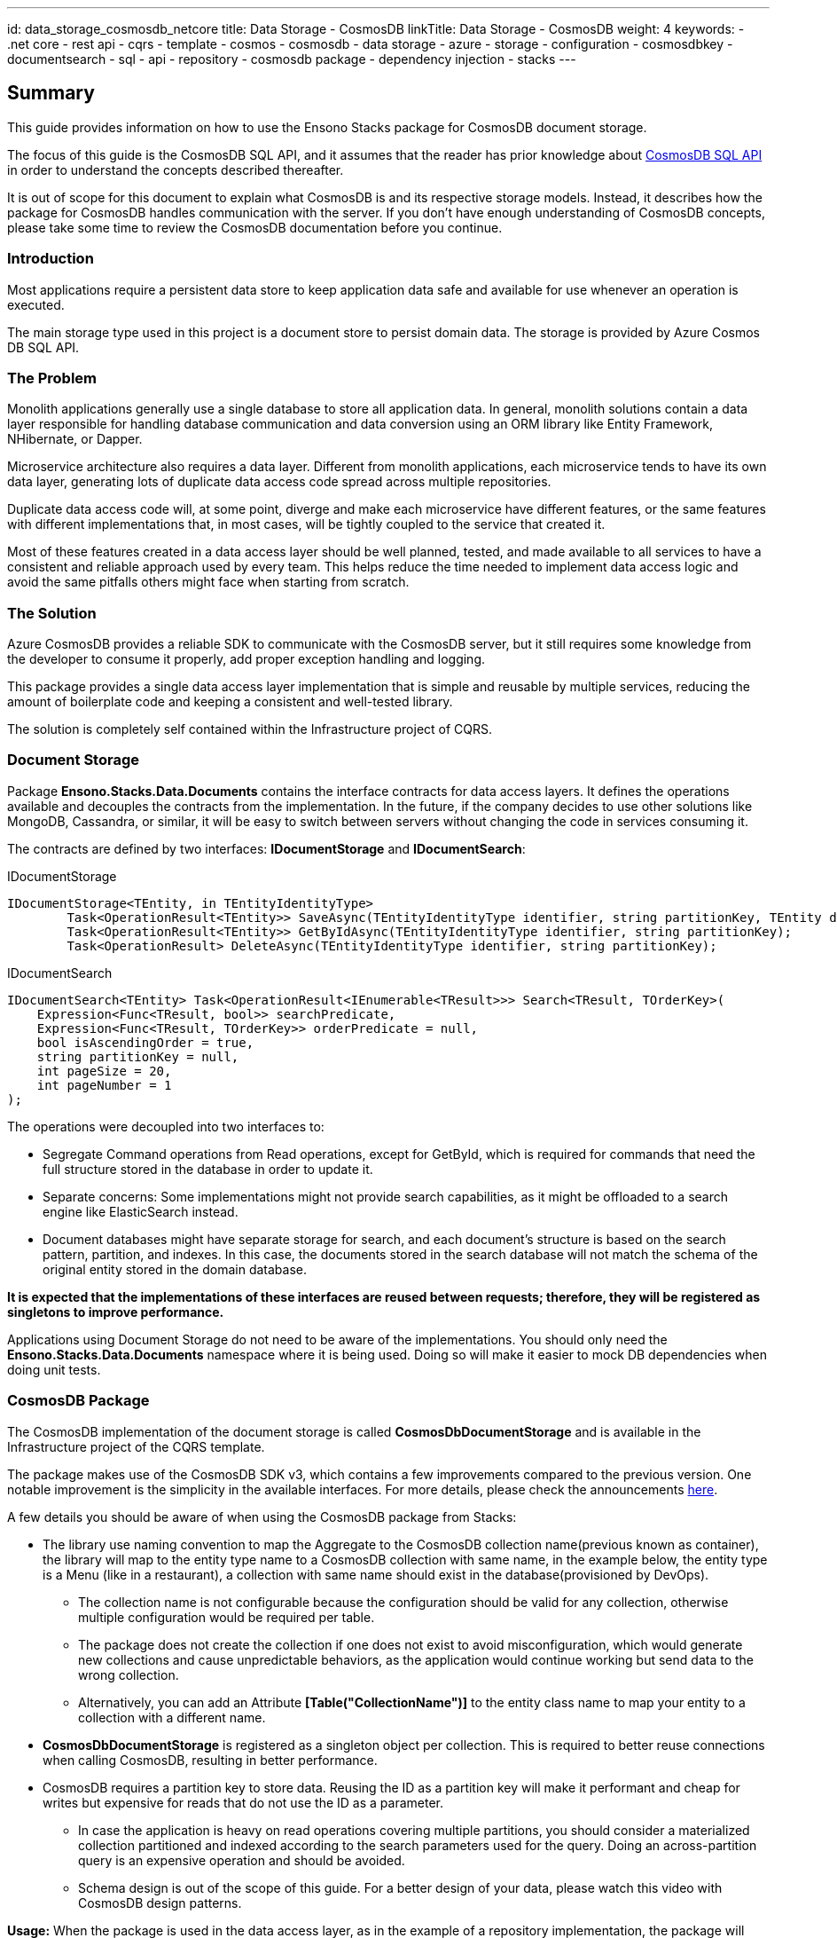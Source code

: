 ---
id: data_storage_cosmosdb_netcore
title: Data Storage - CosmosDB
linkTitle: Data Storage - CosmosDB
weight: 4
keywords:
  - .net core
  - rest api
  - cqrs
  - template 
  - cosmos 
  - cosmosdb 
  - data storage 
  - azure 
  - storage 
  - configuration 
  - cosmosdbkey
  - documentsearch
  - sql
  - api
  - repository
  - cosmosdb package
  - dependency injection
  - stacks
---

== Summary

This guide provides information on how to use the Ensono Stacks package for CosmosDB document storage.

The focus of this guide is the CosmosDB SQL API, and it assumes that the reader has prior knowledge about link:https://docs.microsoft.com/en-us/azure/cosmos-db/sql-query-getting-started[CosmosDB SQL API] in order to understand the concepts described thereafter.

It is out of scope for this document to explain what CosmosDB is and its respective storage models. Instead, it describes how the package for CosmosDB handles communication with the server. If you don't have enough understanding of CosmosDB concepts, please take some time to review the CosmosDB documentation before you continue.

=== Introduction

Most applications require a persistent data store to keep application data safe and available for use whenever an operation is executed.

The main storage type used in this project is a document store to persist domain data. The storage is provided by Azure Cosmos DB SQL API.

=== The Problem

Monolith applications generally use a single database to store all application data. In general, monolith solutions contain a data layer responsible for handling database communication and data conversion using an ORM library like Entity Framework, NHibernate, or Dapper.

Microservice architecture also requires a data layer. Different from monolith applications, each microservice tends to have its own data layer, generating lots of duplicate data access code spread across multiple repositories.

Duplicate data access code will, at some point, diverge and make each microservice have different features, or the same features with different implementations that, in most cases, will be tightly coupled to the service that created it.

Most of these features created in a data access layer should be well planned, tested, and made available to all services to have a consistent and reliable approach used by every team. This helps reduce the time needed to implement data access logic and avoid the same pitfalls others might face when starting from scratch.

=== The Solution

Azure CosmosDB provides a reliable SDK to communicate with the CosmosDB server, but it still requires some knowledge from the developer to consume it properly, add proper exception handling and logging.

This package provides a single data access layer implementation that is simple and reusable by multiple services, reducing the amount of boilerplate code and keeping a consistent and well-tested library.

The solution is completely self contained within the Infrastructure project of CQRS.

=== Document Storage

Package *Ensono.Stacks.Data.Documents* contains the interface contracts for data access layers. It defines the operations available and decouples the contracts from the implementation. In the future, if the company decides to use other solutions like MongoDB, Cassandra, or similar, it will be easy to switch between servers without changing the code in services consuming it.

The contracts are defined by two interfaces: *IDocumentStorage* and *IDocumentSearch*:

[source,csharp]
.IDocumentStorage
----
IDocumentStorage<TEntity, in TEntityIdentityType>
        Task<OperationResult<TEntity>> SaveAsync(TEntityIdentityType identifier, string partitionKey, TEntity document, string eTag);
        Task<OperationResult<TEntity>> GetByIdAsync(TEntityIdentityType identifier, string partitionKey);
        Task<OperationResult> DeleteAsync(TEntityIdentityType identifier, string partitionKey);
----

.IDocumentSearch
----
IDocumentSearch<TEntity> Task<OperationResult<IEnumerable<TResult>>> Search<TResult, TOrderKey>(
    Expression<Func<TResult, bool>> searchPredicate,
    Expression<Func<TResult, TOrderKey>> orderPredicate = null,
    bool isAscendingOrder = true,
    string partitionKey = null,
    int pageSize = 20,
    int pageNumber = 1
);
----

The operations were decoupled into two interfaces to:

* Segregate Command operations from Read operations, except for GetById, which is required for commands that need the full structure stored in the database in order to update it.

* Separate concerns: Some implementations might not provide search capabilities, as it might be offloaded to a search engine like ElasticSearch instead.

* Document databases might have separate storage for search, and each document's structure is based on the search pattern, partition, and indexes. In this case, the documents stored in the search database will not match the schema of the original entity stored in the domain database.

*It is expected that the implementations of these interfaces are reused between requests; therefore, they will be registered as singletons to improve performance.*

Applications using Document Storage do not need to be aware of the implementations. You should only need the *Ensono.Stacks.Data.Documents* namespace where it is being used. Doing so will make it easier to mock DB dependencies when doing unit tests.

=== CosmosDB Package

The CosmosDB implementation of the document storage is called *CosmosDbDocumentStorage* and is available in the Infrastructure project of the CQRS template.

The package makes use of the CosmosDB SDK v3, which contains a few improvements compared to the previous version. One notable improvement is the simplicity in the available interfaces. For more details, please check the announcements link:https://azure.microsoft.com/en-gb/blog/azure-cosmos-dotnet-sdk-version-3-0-now-in-public-preview/[here].

A few details you should be aware of when using the CosmosDB package from Stacks:

* The library use naming convention to map the Aggregate to the CosmosDB collection name(previous known as container), the library will map to the entity type name to a CosmosDB collection with same name, in the example below, the entity type is a Menu (like in a restaurant), a collection with same name should exist in the database(provisioned by DevOps).

** The collection name is not configurable because the configuration should be valid for any collection, otherwise multiple configuration would be required per table.

** The package does not create the collection if one does not exist to avoid misconfiguration, which would generate new collections and cause unpredictable behaviors, as the application would continue working but send data to the wrong collection.

** Alternatively, you can add an Attribute *[Table("CollectionName")]* to the entity class name to map your entity to a collection with a different name.

* *CosmosDbDocumentStorage* is registered as a singleton object per collection. This is required to better reuse connections when calling CosmosDB, resulting in better performance.

* CosmosDB requires a partition key to store data. Reusing the ID as a partition key will make it performant and cheap for writes but expensive for reads that do not use the ID as a parameter.

** In case the application is heavy on read operations covering multiple partitions, you should consider a materialized collection partitioned and indexed according to the search parameters used for the query. Doing an across-partition query is an expensive operation and should be avoided.

** Schema design is out of the scope of this guide. For a better design of your data, please watch this video with CosmosDB design patterns.

*Usage:* When the package is used in the data access layer, as in the example of a repository implementation, the package will make the data access logic simple and clean, offloading all the data access logic to the implemented storage.

[source,csharp]
.MenuRepository
----
public class MenuRepository : IMenuRepository
{
    IDocumentStorage<Menu, Guid> documentStorage;

    public MenuRepository(IDocumentStorage<Menu, Guid> documentStorage)
    {
        this.documentStorage = documentStorage;
    }

    public async Task<Menu> GetByIdAsync(Guid id)
    {
        var result = await documentStorage.GetByIdAsync(id, id.ToString());
        return result.Content;
    }

    public async Task<bool> SaveAsync(Menu entity)
    {
        var result = await documentStorage.SaveAsync(entity.Id, entity.Id.ToString(), entity, null);
        return result.IsSuccessful;
    }

    public async Task<bool> DeleteAsync(Guid id)
    {
        var result = await documentStorage.DeleteAsync(id, id.ToString());
        return result.IsSuccessful;
    }
}
----

As seen above, the database implementation shouldn't leak to the repository implementation, making it clean and readable.

Because document stores require a partition key to persist the data, it is required that the caller provides it on every call. In the example above, we are reusing the resource ID as the partition key. Depending on the design, you might choose a different partition key that is only known by the application. Make sure you select a partition key that is known at query time; otherwise, the application will execute cross-partition queries when the partition key is not provided.

=== Dependency Injection

In order to use the right implementation, we need to inject the dependencies into the IoC container before the application starts. The CosmosDB implementation provides an extension method called *AddCosmosDB()* from the namespace *Ensono.Stacks.Infrastructure.Extensions*. To use it, you just have to make a call to the extension in the dependency registration method of your application, like below:

[source,csharp]
----
public virtual void ConfigureServices(IServiceCollection services)
{
    services.Configure<CosmosDbConfiguration>(context.Configuration.GetSection("CosmosDB"));
    services.AddCosmosDB();
    services.AddSecrets(); // Required for CosmosDB configuration, see below
}
----

The first line will load the configuration from *appsettings.json* and bind it to an instance of *CosmosDbConfiguration*. This will be injected into the CosmosDB constructor as *IOptions<CosmosDbConfiguration>*. Please see the configuration details below.

The second line adds the *CosmosDbDocumentStorage* as a singleton implementation for *IDocumentStorage<TEntity, in TEntityIdentityType>* and *IDocumentSearch<TEntity>*.

The third line adds the dependencies required to resolve the password at runtime. Password management has been described in the docs with more details.

=== Configuration

The Cosmos DB implementation requires three mandatory parameters to work properly: *AccountUri*, *DatabaseName*, and *SecurityKeySecret*. The *CosmosDbConfiguration* represents these settings in the *appsettings.json* as a *CosmosDB* section with the following structure:

[source,json]
----
{
    "CosmosDb": {
        "DatabaseAccountUri": "https://localhost:8081/",
        "DatabaseName": "Stacks",
        "SecurityKeySecret": {
            "Identifier": "COSMOSDBKEY",
            "Source": "Environment"
        }
    }
}
----

* *DatabaseAccountUri*: is the URL for the database account that hosts the databases in Azure.

* *DatabaseName*: is the name of the database used by the application. An account might have multiple databases, but an application generally uses only one.

* *SecurityKeySecret*: represents a secret that is stored elsewhere. The value of this secret will be passed to the SDK as *SecurityKey* for authentication with the CosmosDB account. 

** The secret might be hosted anywhere, within the container or on a remote server. For that reason, we use an identifier that will instruct the secret resolver where to find it. The secret management process is described in the docs with more details.

=== Operation Result

Every operation will return an *OperationResult<T>* response. This is an object that represents the outcome of the operation. In case no exception is thrown, it contains the following details:

* *IsSuccessful*: A Boolean flag that represents the status of the operation, in case it completes without exception.

* *Content*: Depending on the type of the operation, it will return either a bool, an entity object, or a list of entities.

* *Attributes*: A dictionary containing implementation-specific data to be consumed by the application if required. For CosmosDB implementation, it returns the keys *ETag* and *RequestCharge* with their respective values.

=== Unit Tests

The library already has unit tests and integration tests covering the operations implemented. This does not prevent the consuming application from writing their own integration tests.

The tests implemented in the package ensure the package works for the intended scenarios. When applications start consuming it, some design decisions might not serialize properly, causing loss of data. For this reason, it is important that the consuming applications have tests covering at least *Create* and *Read* tests to make sure the contents written to the DB are serialized and de-serialized correctly based on entity structure.

